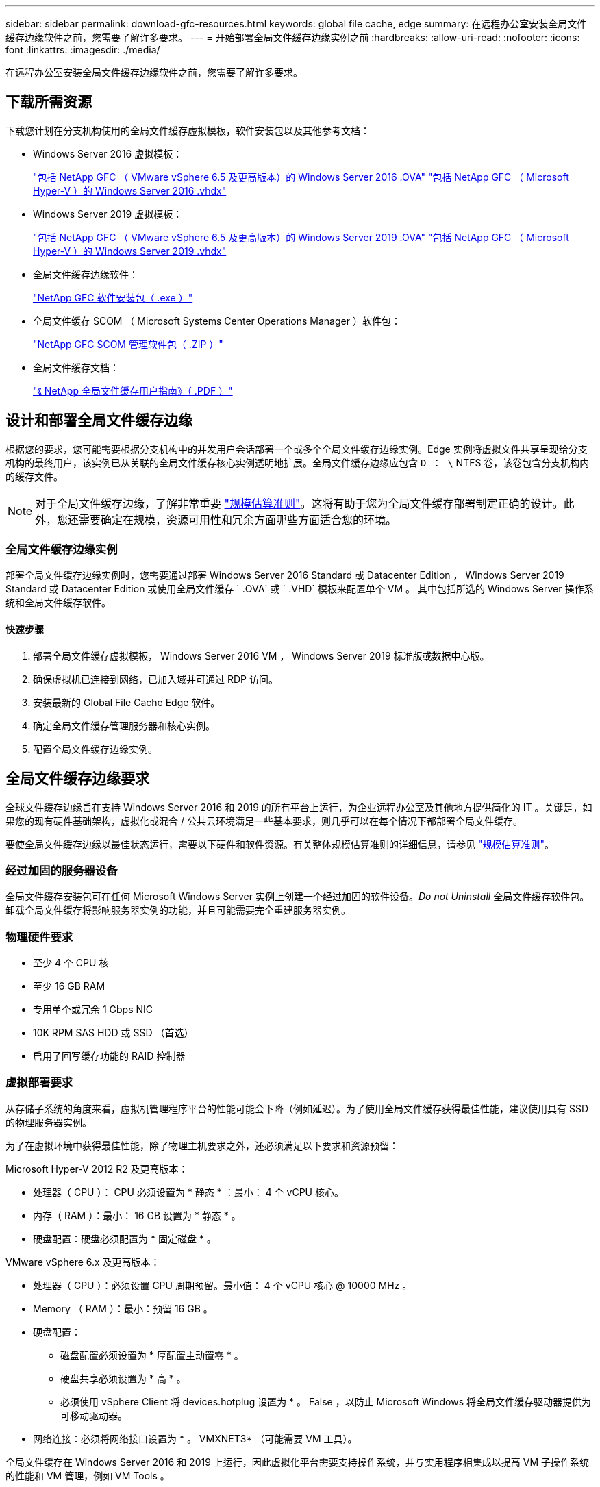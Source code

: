 ---
sidebar: sidebar 
permalink: download-gfc-resources.html 
keywords: global file cache, edge 
summary: 在远程办公室安装全局文件缓存边缘软件之前，您需要了解许多要求。 
---
= 开始部署全局文件缓存边缘实例之前
:hardbreaks:
:allow-uri-read: 
:nofooter: 
:icons: font
:linkattrs: 
:imagesdir: ./media/


[role="lead"]
在远程办公室安装全局文件缓存边缘软件之前，您需要了解许多要求。



== 下载所需资源

下载您计划在分支机构使用的全局文件缓存虚拟模板，软件安装包以及其他参考文档：

* Windows Server 2016 虚拟模板：
+
https://repo.cloudsync.netapp.com/gfc/2k16_ova_1_2_0-93.zip["包括 NetApp GFC （ VMware vSphere 6.5 及更高版本）的 Windows Server 2016 .OVA"^]
https://repo.cloudsync.netapp.com/gfc/2k16_vhd_1-2-0-93.zip["包括 NetApp GFC （ Microsoft Hyper-V ）的 Windows Server 2016 .vhdx"^]

* Windows Server 2019 虚拟模板：
+
https://repo.cloudsync.netapp.com/gfc/2k19_ova_1_2_0-93.zip["包括 NetApp GFC （ VMware vSphere 6.5 及更高版本）的 Windows Server 2019 .OVA"^]
https://repo.cloudsync.netapp.com/gfc/2k19_vhd_1-2-0-93.zip["包括 NetApp GFC （ Microsoft Hyper-V ）的 Windows Server 2019 .vhdx"^]

* 全局文件缓存边缘软件：
+
https://repo.cloudsync.netapp.com/gfc/GFC-1-2-0-94-Release.exe["NetApp GFC 软件安装包（ .exe ）"^]

* 全局文件缓存 SCOM （ Microsoft Systems Center Operations Manager ）软件包：
+
https://repo.cloudsync.netapp.com/gfc/SCOM-151.zip["NetApp GFC SCOM 管理软件包（ .ZIP ）"]

* 全局文件缓存文档：
+
https://repo.cloudsync.netapp.com/gfc/Netapp%20GFC%20User%20Guide%201.1.0.pdf["《 NetApp 全局文件缓存用户指南》（ .PDF ）"^]





== 设计和部署全局文件缓存边缘

根据您的要求，您可能需要根据分支机构中的并发用户会话部署一个或多个全局文件缓存边缘实例。Edge 实例将虚拟文件共享呈现给分支机构的最终用户，该实例已从关联的全局文件缓存核心实例透明地扩展。全局文件缓存边缘应包含 `D ： \` NTFS 卷，该卷包含分支机构内的缓存文件。


NOTE: 对于全局文件缓存边缘，了解非常重要 link:concept-before-you-begin-to-deploy-gfc.html#sizing-guidelines["规模估算准则"]。这将有助于您为全局文件缓存部署制定正确的设计。此外，您还需要确定在规模，资源可用性和冗余方面哪些方面适合您的环境。



=== 全局文件缓存边缘实例

部署全局文件缓存边缘实例时，您需要通过部署 Windows Server 2016 Standard 或 Datacenter Edition ， Windows Server 2019 Standard 或 Datacenter Edition 或使用全局文件缓存 ` .OVA` 或 ` .VHD` 模板来配置单个 VM 。 其中包括所选的 Windows Server 操作系统和全局文件缓存软件。



==== 快速步骤

. 部署全局文件缓存虚拟模板， Windows Server 2016 VM ， Windows Server 2019 标准版或数据中心版。
. 确保虚拟机已连接到网络，已加入域并可通过 RDP 访问。
. 安装最新的 Global File Cache Edge 软件。
. 确定全局文件缓存管理服务器和核心实例。
. 配置全局文件缓存边缘实例。




== 全局文件缓存边缘要求

全球文件缓存边缘旨在支持 Windows Server 2016 和 2019 的所有平台上运行，为企业远程办公室及其他地方提供简化的 IT 。关键是，如果您的现有硬件基础架构，虚拟化或混合 / 公共云环境满足一些基本要求，则几乎可以在每个情况下都部署全局文件缓存。

要使全局文件缓存边缘以最佳状态运行，需要以下硬件和软件资源。有关整体规模估算准则的详细信息，请参见 link:concept-before-you-begin-to-deploy-gfc.html#sizing-guidelines["规模估算准则"]。



=== 经过加固的服务器设备

全局文件缓存安装包可在任何 Microsoft Windows Server 实例上创建一个经过加固的软件设备。_Do not Uninstall_ 全局文件缓存软件包。卸载全局文件缓存将影响服务器实例的功能，并且可能需要完全重建服务器实例。



=== 物理硬件要求

* 至少 4 个 CPU 核
* 至少 16 GB RAM
* 专用单个或冗余 1 Gbps NIC
* 10K RPM SAS HDD 或 SSD （首选）
* 启用了回写缓存功能的 RAID 控制器




=== 虚拟部署要求

从存储子系统的角度来看，虚拟机管理程序平台的性能可能会下降（例如延迟）。为了使用全局文件缓存获得最佳性能，建议使用具有 SSD 的物理服务器实例。

为了在虚拟环境中获得最佳性能，除了物理主机要求之外，还必须满足以下要求和资源预留：

Microsoft Hyper-V 2012 R2 及更高版本：

* 处理器（ CPU ）： CPU 必须设置为 * 静态 * ：最小： 4 个 vCPU 核心。
* 内存（ RAM ）：最小： 16 GB 设置为 * 静态 * 。
* 硬盘配置：硬盘必须配置为 * 固定磁盘 * 。


VMware vSphere 6.x 及更高版本：

* 处理器（ CPU ）：必须设置 CPU 周期预留。最小值： 4 个 vCPU 核心 @ 10000 MHz 。
* Memory （ RAM ）：最小：预留 16 GB 。
* 硬盘配置：
+
** 磁盘配置必须设置为 * 厚配置主动置零 * 。
** 硬盘共享必须设置为 * 高 * 。
** 必须使用 vSphere Client 将 devices.hotplug 设置为 * 。 False ，以防止 Microsoft Windows 将全局文件缓存驱动器提供为可移动驱动器。


* 网络连接：必须将网络接口设置为 * 。 VMXNET3* （可能需要 VM 工具）。


全局文件缓存在 Windows Server 2016 和 2019 上运行，因此虚拟化平台需要支持操作系统，并与实用程序相集成以提高 VM 子操作系统的性能和 VM 管理，例如 VM Tools 。



=== 分区规模估算要求

* C ： \ - 最小 250 GB （系统 / 启动卷）
* D ： \ - 最小 1 TB （用于全局文件缓存智能文件缓存的单独数据卷 * ）


* 最小大小是活动数据集的 2 倍。缓存卷（ D ： \ ）可以扩展，并且仅受 Microsoft Windows NTFS 文件系统限制。



=== 全局文件缓存智能文件缓存磁盘要求

全局文件缓存智能文件缓存磁盘（ D ： \ ）上的磁盘延迟应为每个并发用户提供小于 0.5 毫秒的平均 I/O 磁盘延迟和 1 MiBps 吞吐量。

有关详细信息，请参见 https://repo.cloudsync.netapp.com/gfc/Netapp%20GFC%20User%20Guide%201.1.0.pdf["《 NetApp 全局文件缓存用户指南》"^]。



=== 网络

* 防火墙：应允许在全局文件缓存边缘和管理服务器与核心实例之间使用 TCP 端口。
+
全局文件缓存 TCP 端口： 443 （ HTTPS - LMS ）， 6618 – 6630 。

* 必须将网络优化设备（例如 Riverbed Steelhead ）配置为直通全局文件缓存专用端口（ TCP 6618-6630 ）。




=== 客户端工作站和应用程序最佳实践

全局文件缓存可透明地集成到客户环境中，从而使用户可以使用其客户端工作站访问集中式数据，并运行企业级应用程序。使用全局文件缓存，可以通过直接驱动器映射或 DFS 命名空间访问数据。有关全局文件缓存网络结构，智能文件缓存以及软件关键方面的详细信息，请参见 link:concept-before-you-begin-to-deploy-gfc.html["开始部署全局文件缓存之前"^] 部分。

为了确保获得最佳体验和性能，请务必遵循《全局文件缓存用户指南》中所述的 Microsoft Windows 客户端要求和最佳实践。此适用场景适用于所有版本的 Microsoft Windows 。

有关详细信息，请参见 https://repo.cloudsync.netapp.com/gfc/Netapp%20GFC%20User%20Guide%201.1.0.pdf["《 NetApp 全局文件缓存用户指南》"^]。



=== 防火墙和防病毒最佳实践

虽然全局文件缓存会尽力验证最常见的防病毒应用程序套件是否与全局文件缓存兼容，但对于这些程序或其相关更新，服务包或修改导致的任何不兼容或性能问题， NetApp 不能提供担保，也不承担任何责任。

全局文件缓存不建议在任何启用了全局文件缓存的实例（核心或边缘）上安装或应用监控或防病毒解决方案。如果是根据选择或策略安装解决方案，则必须应用以下最佳实践和建议。有关常见防病毒套件，请参见中的附录 A https://repo.cloudsync.netapp.com/gfc/Netapp%20GFC%20User%20Guide%201.1.0.pdf["《 NetApp 全局文件缓存用户指南》"^]。



=== 防火墙设置

* Microsoft 防火墙：
+
** 保留默认防火墙设置。
** 建议：对于标准全局文件缓存边缘实例，将 Microsoft 防火墙设置和服务保留为默认设置 off ，而不是启动。
** 建议：将 Microsoft 防火墙设置和服务保留为默认设置 on ，并为同时运行域控制器角色的 Edge 实例启动。


* 企业防火墙：
+
** 全局文件缓存核心实例侦听 TCP 端口 6618-6630 ，确保全局文件缓存边缘实例可以连接到这些 TCP 端口。
** 全局文件缓存实例需要通过 TCP 端口 443 （ HTTPS ）与全局文件缓存管理服务器进行通信。


* 必须将网络优化解决方案 / 设备配置为直通全局文件缓存特定端口。




=== 防病毒最佳实践

本节将帮助您了解在运行全局文件缓存的 Windows Server 实例上运行防病毒软件的要求。Global File Cache 已测试最常用的防病毒产品，包括 Cylance ， McAfee ， Symantec ， Sophos ， Trend Micro ， 与全局文件缓存结合使用的 Kaspersky 和 Windows Defender 。


NOTE: 向 Edge 设备添加防病毒软件可能会对用户性能产生 10 – 20% 的影响。

有关详细信息，请参见 https://repo.cloudsync.netapp.com/gfc/Netapp%20GFC%20User%20Guide%201.1.0.pdf["《 NetApp 全局文件缓存用户指南》"^]。



==== 配置排除项

防病毒软件或其他第三方索引编制或扫描实用程序绝不能扫描 Edge 实例上的驱动器 D ： \ 。这些对 Edge 服务器驱动器 D ： \ 的扫描将导致对整个缓存命名空间发出大量文件打开请求。这将导致通过 WAN 将文件提取到数据中心优化的所有文件服务器。Edge 实例上会发生 WAN 连接泛洪和不必要的负载，从而导致性能下降。

除了 D ： \ 驱动器之外，以下全局文件缓存目录和进程通常应从所有防病毒应用程序中排除：

* `C ： \Program Files\TalonFAST\`
* `C ： \Program Files\TalonFAST\Bin\LMClientService.exe`
* `C ： \Program Files\TalonFAST\Bin\LMServerService.exe`
* `C ： \Program Files\TalonFAST\Bin\Optimus.exe`
* `C ： \Program Files\TalonFAST\Bin\tafsexport.exe`
* `C ： \Program Files\TalonFAST\Bin\tafsutils.exe`
* `C ： \Program Files\TalonFAST\Bin\tapp.exe`
* `C ： \Program Files\TalonFAST\Bin\TappN.exe`
* `C ： \Program Files\TalonFAST\Bin\FTLSummaryGenerate.exe`
* `C ： \Program Files\TalonFAST\Bin\RFASTSetupWizard.exe`
* `C ： \Program Files\TalonFAST\Bin\TService.exe`
* `C ： \Program Files\TalonFAST\Bin\tm.exe`
* `C ： \Program Files\TalonFAST\Fast调试 日志 \`
* `C ： \Windows\System32\drivers\tfast.sys`
* ` \\ ？ TafsMtPt ： \` 或 ` \ ？ TafsMtP*`
* ` \Device\TalonCachFS\`
* ` \\ ？ \GLOBALROOT\Device\TalonCachFS\`
* ` \\ ？ \GLOBALROOT\Device\TalonCachFS\*`




== NetApp 支持策略

全局文件缓存实例专为全局文件缓存设计，作为在 Windows Server 2016 和 2019 平台上运行的主应用程序。全局文件缓存要求优先访问平台资源，例如磁盘，内存，网络接口， 并可能对这些资源提出高需求。虚拟部署需要预留内存 /CPU 和高性能磁盘。

* 对于部署全局文件缓存的分支机构，运行全局文件缓存的服务器上支持的服务和应用程序限制为：
+
** DNS/DHCP
** Active Directory 域控制器（全局文件缓存必须位于单独的卷上）
** 打印服务
** Microsoft System Center Configuration Manager （ Microsoft System Center Configuration Manager ， SCCM" ）
** 经全局文件缓存批准的客户端系统代理和防病毒应用程序


* NetApp 支持和维护仅适用于全局文件缓存。
* 业务部门生产效率软件，通常需要大量资源，例如数据库服务器，邮件服务器等。 不支持。
* 客户负责可能安装在运行全局文件缓存的服务器上的任何非全局文件缓存软件：
+
** 如果任何第三方软件包导致软件或资源与全局文件缓存发生冲突或性能受到影响，则全局文件缓存的支持组织可能会要求客户在运行全局文件缓存的服务器上禁用或删除该软件。
** 客户负责安装，集成，支持和升级添加到运行全局文件缓存应用程序的服务器的任何软件。


* 防病毒工具和许可代理等系统管理实用程序 / 代理可能可以共存。但是，除了上面列出的受支持服务和应用程序之外，全局文件缓存不支持这些应用程序，并且仍必须遵循上述准则：
+
** 客户负责安装，集成，支持和升级所添加的任何软件。
** 如果客户安装的任何第三方软件包导致或怀疑导致软件或资源与全局文件缓存冲突或性能受到影响，则全局文件缓存的支持组织可能要求禁用 / 删除该软件。




